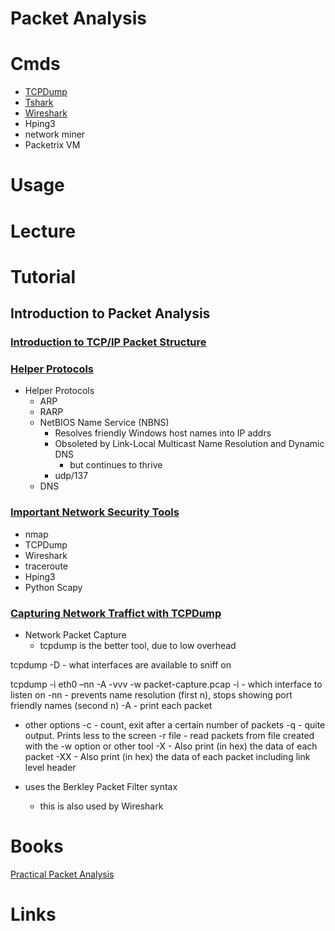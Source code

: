 #+TAGS:


* Packet Analysis
* Cmds
- [[file://home/crito/org/tech/networking/networking_tools/tcpdump.org][TCPDump]]
- [[file://home/crito/org/tech/networking/networking_tools/tshark.org][Tshark]]
- [[file://home/crito/org/tech/networking/networking_tools/wireshark.org][Wireshark]]
- Hping3
- network miner
- Packetrix VM

* Usage
* Lecture
* Tutorial
** Introduction to Packet Analysis
*** [[https://www.youtube.com/watch?v%3DvisrNiKIP3E&t%3D6s][Introduction to TCP/IP Packet Structure]]

*** [[https://www.youtube.com/watch?v%3Dk0EVIgaRSD4][Helper Protocols]]
- Helper Protocols
  - ARP
  - RARP
  - NetBIOS Name Service (NBNS)
    - Resolves friendly Windows host names into IP addrs
    - Obsoleted by Link-Local Multicast Name Resolution and Dynamic DNS
      - but continues to thrive
    - udp/137
  - DNS
*** [[https://www.youtube.com/watch?v%3DSiER4rJIOAo][Important Network Security Tools]]
- nmap
- TCPDump
- Wireshark
- traceroute
- Hping3
- Python Scapy

*** [[https://www.youtube.com/watch?v%3DAIQVNlI_A20][Capturing Network Traffict with TCPDump]]
- Network Packet Capture
 - tcpdump is the better tool, due to low overhead
   
tcpdump -D - what interfaces are available to sniff on

tcpdump -i eth0 --nn -A -vvv -w packet-capture.pcap
-i - which interface to listen on
-nn - prevents name resolution (first n), stops showing port friendly names (second n)
-A - print each packet

- other options
  -c    - count, exit after a certain number of packets
  -q    - quite output. Prints less to the screen
  -r file - read packets from file created with the -w option or other tool
  -X    - Also print (in hex) the data of each packet
  -XX  - Also print (in hex) the data of each packet including link level header
  
- uses the Berkley Packet Filter syntax
  - this is also used by Wireshark

* Books
[[file://home/crito/Documents/Networking/Practical_Packet_Analysis.pdf][Practical Packet Analysis]]

* Links
